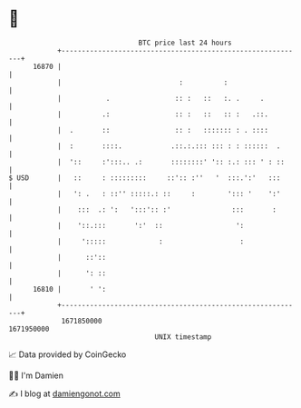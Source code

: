 * 👋

#+begin_example
                                   BTC price last 24 hours                    
               +------------------------------------------------------------+ 
         16870 |                                                            | 
               |                             :          :                   | 
               |           .                :: :   ::   :. .     .          | 
               |          .:                :: :   ::   :: :   .::.         | 
               |  .       ::                :: :   ::::::: : . ::::         | 
               |  :       ::::.            .::.:.::: ::: : : ::::::  .      | 
               |  '::     :':::.. .:       ::::::::' ':: :.: ::: ' : ::     | 
   $ USD       |   ::     : :::::::::     ::':: :''   '  :::.':'   :::      | 
               |   ': .   : ::'' :::::.: ::     :        '::: '    ':'      | 
               |    :::  .: ':   ':::':: :'               :::       :       | 
               |    '::.:::       ':'  ::                  ':               | 
               |     ':::::             :                   :               | 
               |      ::'::                                                 | 
               |      ': ::                                                 | 
         16810 |       ' ':                                                 | 
               +------------------------------------------------------------+ 
                1671850000                                        1671950000  
                                       UNIX timestamp                         
#+end_example
📈 Data provided by CoinGecko

🧑‍💻 I'm Damien

✍️ I blog at [[https://www.damiengonot.com][damiengonot.com]]
